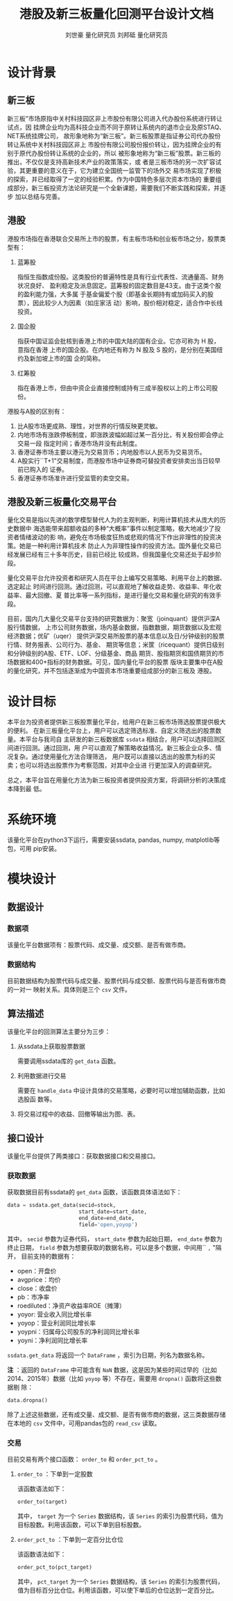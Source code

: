 #+author: 刘世豪 量化研究员 刘邦砥 量化研究员
#+title: 港股及新三板量化回测平台设计文档
#+latex_class: ctexart
#+LATEX_HEADER_EXTRA: \setCJKmainfont{Songti SC}
# #+LATEX_HEADER: \setlength\parindent{0pt}
#+LATEX_HEADER: \lstset{numbers=left,
#+LATEX_HEADER:   basicstyle=\linespread{1.0}\small\ttfamily,
#+LATEX_HEADER:   numberstyle=\tiny, 
#+LATEX_HEADER:   keywordstyle= \color{blue!70},commentstyle=\color{red!50!green!50!blue!50}, 
#+LATEX_HEADER:   frame=shadowbox, 
#+LATEX_HEADER:   rulesepcolor= \color{red!20!green!20!blue!20},
#+LATEX_HEADER:   breaklines=true,
#+LATEX_HEADER:   backgroundcolor=\color[rgb]{0.91,0.91,0.91},
#+LATEX_HEADER:   framextopmargin=2pt,
#+LATEX_HEADER:   framexbottommargin=2pt,
#+LATEX_HEADER:   abovecaptionskip=-3pt,
#+LATEX_HEADER:   belowcaptionskip=3pt,
#+LATEX_HEADER:   xleftmargin=0em,
#+LATEX_HEADER:   xrightmargin=0em
#+LATEX_HEADER: }

#+LATEX_HEADER: \textwidth=6.6in
# #+LATEX_HEADER: \textheight=8.9in
# #+LATEX_HEADER: \headheight=0.0in
#+LATEX_HEADER: \oddsidemargin=0.0in
# #+LATEX_HEADER: \headsep=0.0in
#+LATEX_HEADER: \def\baselinestretch{1.5}

#+LATEX_HEADER_EXTRA: \hypersetup{
#+LATEX_HEADER_EXTRA:     colorlinks,
#+LATEX_HEADER_EXTRA:     linkcolor={red!50!black},
#+LATEX_HEADER_EXTRA:     citecolor={blue!50!black},
#+LATEX_HEADER_EXTRA:     urlcolor={blue!80!black}
#+LATEX_HEADER_EXTRA: }

* 设计背景
** 新三板
新三板”市场原指中关村科技园区非上市股份有限公司进入代办股份系统进行转让试点，因
挂牌企业均为高科技企业而不同于原转让系统内的退市企业及原STAQ、NET系统挂牌公司，
故形象地称为“新三板”。新三板股票是指证券公司代办股份转让系统中关村科技园区非上
市股份有限公司股份报价转让，因为挂牌企业的有别于原代办股份转让系统的企业的，所以
被形象地称为“新三板”股票。新三板的推出，不仅仅是支持高新技术产业的政策落实，或
者是三板市场的另一次扩容试验，其更重要的意义在于，它为建立全国统一监管下的场外交
易市场实现了积极的探索，并已经取得了一定的经验积累。作为中国特色多层次资本市场的
重要组成部分，新三板投资方法论研究是一个全新课题，需要我们不断实践和探索，并逐步
加以总结与完善。
** 港股
港股市场指在香港联合交易所上市的股票，有主板市场和创业板市场之分，股票类型有：
1. 蓝筹股

   指恒生指数成份股。这类股份的普遍特性是具有行业代表性、流通量高、财务状况良好、
   盈利稳定及派息固定。蓝筹股的固定数目是43支。由于这类个股的盈利能力强，大多属
   于基金偏爱个股（即基金长期持有或加码买入的股票），因此较少人为因素（如庄家活
   动）影响，股价相对稳定，适合作中长线投资。

2. 国企股

   指获中国证监会批核到香港上市的中国大陆的国有企业。它亦可称为 H 股，意指在香港
   上市的国企股。在内地还有称为 N 股及 S 股的，是分别在美国纽约及新加坡上市的国
   企的简称。

3. 红筹股

   指在香港上市，但由中资企业直接控制或持有三成半股权以上的上市公司股份。

港股与A股的区别有：

1. 比A股市场更成熟、理性，对世界的行情反映更灵敏。
2. 内地市场有涨跌停板制度，即涨跌波幅如超过某一百分比，有关股份即会停止交易一段
   指定时间；香港市场并没有此制度。
3. 香港证券市场主要以港元为交易货币；内地股市以人民币为交易货币。
4. A股实行``T+1"交易制度，而港股市场中证券商可替投资者安排卖出当日较早前已购入的
   证券。
5. 香港证券市场准许进行受监管的卖空交易。

** 港股及新三板量化交易平台
量化交易是指以先进的数学模型替代人为的主观判断，利用计算机技术从庞大的历史数据中
海选能带来超额收益的多种“大概率”事件以制定策略，极大地减少了投资者情绪波动的影
响，避免在市场极度狂热或悲观的情况下作出非理性的投资决策。她是一种利用计算机技术
防止人为非理性操作的投资方法。国外量化交易已经发展已经有三十多年历史，目前已经比
较成熟，但我国量化交易还处于起步阶段。

量化交易平台允许投资者和研究人员在平台上编写交易策略、利用平台上的数据、选定起止
时间进行回测。通过回测，可以直观地了解收益走势、收益率、年化收益率、最大回撤、夏
普比率等一系列指标，是进行量化交易和量化研究的有效手段。

目前，国内几大量化交易平台支持的研究数据为：聚宽（joinquant）提供沪深A股行情数据，
上市公司财务数据，场内基金数据，指数数据，期货数据以及宏观经济数据；优矿（uqer）
提供沪深交易所股票的基本信息以及日/分钟级别的股票行情、财务报表、公司行为、基金、
期货等信息；米筐（ricequant）提供日级别和分钟级别的A股、ETF、LOF、分级基金、商品
期货、股指期货和国债期货的市场数据和400+指标的财务数据。可见，国内量化平台的股票
版块主要集中在A股的量化研究，并不包括逐渐成为中国资本市场重要组成部分的新三板及
港股。
* 设计目标
本平台为投资者提供新三板股票量化平台，给用户在新三板市场筛选股票提供极大的便利。
在新三板量化平台上，用户可以选定筛选标准、自定义筛选出的股票数量。本平台与我司自
主研发的新三板数据库 =ssdata= 相结合，用户可以选择回测区间进行回测。通过回测，用
户可以直观了解策略收益情况。新三板企业众多、情况复杂。通过使用量化方法合理筛选，
用户既可以直接以选出的股票为标的买卖；也可以将选出股票作为考察范围，对其中企业进
行更加深入的调查研究。

总之，本平台旨在用量化方法为新三板投资者提供投资方案，将调研分析的决策成本降到最
低。

* 系统环境
该量化平台在python3下运行，需要安装ssdata, pandas, numpy, matplotlib等包，可用
pip安装。
* 模块设计
** 数据设计
*** 数据项
该量化平台数据项有：股票代码、成交量、成交额、是否有做市商。
*** 数据结构
目前数据结构为股票代码与成交量、股票代码与成交额、股票代码与是否有做市商的一对一
映射关系。具体则是三个 =csv= 文件。
** 算法描述

该量化平台的回测算法主要分为三步：

1. 从ssdata上获取股票数据
   
   需要调用ssdata库的 =get_data= 函数。

2. 利用数据进行交易

   需要在 =handle_data= 中设计具体的交易策略，必要时可以增加辅助函数，比如选股函
   数等。

3. 将交易过程中的收益、回撤等输出为图、表。

** 接口设计

该量化平台提供了两类接口：获取数据接口和交易接口。

*** 获取数据

获取数据目前有ssdata的 =get_data= 函数，该函数具体语法如下：

#+BEGIN_SRC python
  data = ssdata.get_data(secid=stock,
                         start_date=start_date,
                         end_date=end_date,
                         field='open,yoyop')
#+END_SRC

其中， =secid= 参数为证券代码， =start_date= 参数为起始日期， =end_date= 参数为
终止日期， =field= 参数为想要获取的数据名称，可以是多个数据，中间用`` =,= "隔开，
目前支持的数据有：
- open：开盘价
- avgprice：均价
- close：收盘价
- pb：市净率
- roediluted：净资产收益率ROE（摊薄）
- yoyor: 营业收入同比增长率
- yoyop：营业利润同比增长率
- yoypni：归属母公司股东的净利润同比增长率
- yoyni：净利润同比增长率

=ssdata.get_data= 将返回一个 =DataFrame= ，索引为日期，列名为数据名称。

*注* ：返回的 =DataFrame= 中可能含有 =NaN= 数据，这是因为某些时间过早的（比如
2014、2015年）数据（比如 =yoyop= 等）不存在，需要用 =dropna()= 函数将这些数据剔
除：

#+BEGIN_SRC python
  data.dropna()
#+END_SRC

除了上述这些数据，还有成交量、成交额、是否有做市商的数据，这三类数据存储在本地的
=csv= 文件中，可用pandas包的 =read_csv= 读取。

*** 交易

目前交易有两个接口函数： =order_to= 和 =order_pct_to= 。

1. =order_to= ：下单到一定股数

   该函数语法如下：

   #+BEGIN_SRC python
     order_to(target)
   #+END_SRC

   其中， =target= 为一个 =Series= 数据结构，该 =Series= 的索引为股票代码，值为
   目标股数。利用该函数，可以下单到目标股数。

2. =order_pct_to= ：下单到一定百分比仓位

   该函数语法如下：

   #+BEGIN_SRC python
     order_pct_to(pct_target)
   #+END_SRC

   其中， =pct_target= 为一个 =Series= 数据结构，该 =Series= 的索引为股票代码，
   值为目标百分比仓位。利用该函数，可以使下单后的仓位达到一定百分比。
